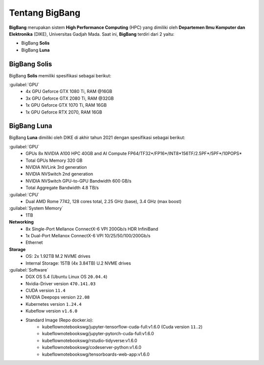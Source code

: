 Tentang BigBang
===============
**BigBang** merupakan sistem **High Performance Computing** (HPC) yang dimiliki oleh **Departemen Ilmu Komputer dan Elektronika** (DIKE), Universitas Gadjah Mada.
Saat ini, **BigBang** terdiri dari 2 yaitu:

* BigBang **Solis**
* BigBang **Luna**

BigBang Solis
-------------
BigBang **Solis** memiliki spesifikasi sebagai berikut:

:guilabel:`GPU`
    * 4x GPU Geforce GTX 1080 Ti, RAM @16GB 
    * 3x GPU Geforce GTX 2080 Ti, RAM @32GB
    * 1x GPU Geforce GTX 1070 Ti, RAM 16GB
    * 1x GPU Geforce RTX 2070, RAM 16GB

BigBang Luna
------------
BigBang **Luna** dimiliki oleh DIKE di akhir tahun 2021 dengan spesifikasi sebagai berikut:

:guilabel:`GPU`
    * GPUs 8x NVIDIA A100 HPC 40GB and AI Compute FP64/TF32*/FP16*/INT8*156TF/2.5PF*/5PF*/10POPS*
    * Total GPUs Memory 320 GB
    * NVIDIA NVLink 3rd generation
    * NVIDIA NVSwitch 2nd generation
    * NVIDIA NVSwitch GPU-to-GPU Bandwidth 600 GB/s
    * Total Aggregate Bandwidth 4.8 TB/s

:guilabel:`CPU`
    * Dual AMD Rome 7742, 128 cores total, 2.25 GHz (base), 3.4 GHz (max boost)

:guilabel:`System Memory`
    * 1TB

**Networking**
    * 8x Single-Port Mellanox ConnectX-6 VPI 200Gb/s HDR InfiniBand 
    * 1x Dual-Port Mellanox ConnectX-6 VPI 10/25/50/100/200Gb/s 
    * Ethernet

**Storage**
    * OS: 2x 1.92TB M.2 NVME drives 
    * Internal Storage: 15TB (4x 3.84TB) U.2 NVME drives

:guilabel:`Software`
    * DGX OS 5.4 (Ubuntu Linux OS ``20.04.4``)
    * Nvidia-Driver version ``470.141.03``
    * CUDA version ``11.4``
    * NVIDIA Deepops version ``22.08`` 
    * Kubernetes version ``1.24.4``
    * Kubeflow version ``v1.6.0``
    * Standard Image (Repo docker.io):
        * kubeflownotebookswg/jupyter-tensorflow-cuda-full:v1.6.0 (Cuda version ``11.2``)
        * kubeflownotebookswg/jupyter-pytorch-cuda-full:v1.6.0
        * kubeflownotebookswg/rstudio-tidyverse:v1.6.0
        * kubeflownotebookswg/codeserver-python:v1.6.0
        * kubeflownotebookswg/tensorboards-web-app:v1.6.0
    
